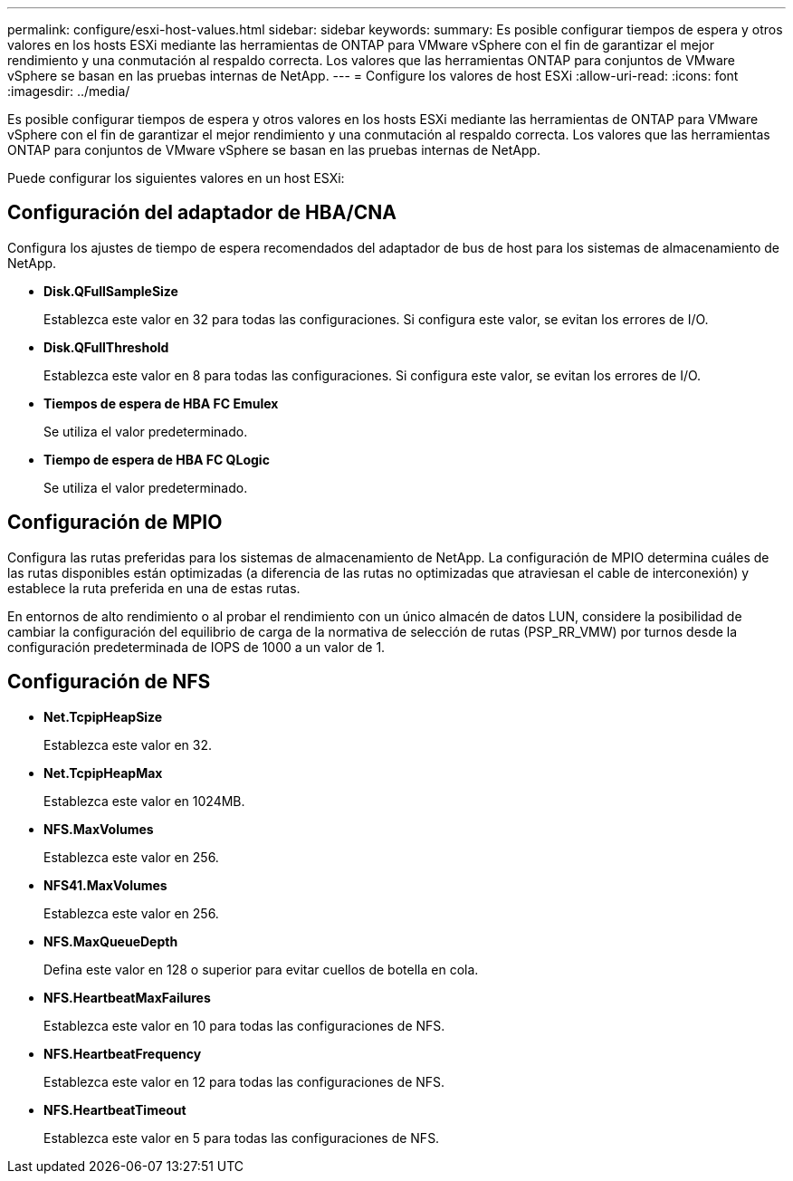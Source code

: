 ---
permalink: configure/esxi-host-values.html 
sidebar: sidebar 
keywords:  
summary: Es posible configurar tiempos de espera y otros valores en los hosts ESXi mediante las herramientas de ONTAP para VMware vSphere con el fin de garantizar el mejor rendimiento y una conmutación al respaldo correcta. Los valores que las herramientas ONTAP para conjuntos de VMware vSphere se basan en las pruebas internas de NetApp. 
---
= Configure los valores de host ESXi
:allow-uri-read: 
:icons: font
:imagesdir: ../media/


[role="lead"]
Es posible configurar tiempos de espera y otros valores en los hosts ESXi mediante las herramientas de ONTAP para VMware vSphere con el fin de garantizar el mejor rendimiento y una conmutación al respaldo correcta. Los valores que las herramientas ONTAP para conjuntos de VMware vSphere se basan en las pruebas internas de NetApp.

Puede configurar los siguientes valores en un host ESXi:



== Configuración del adaptador de HBA/CNA

Configura los ajustes de tiempo de espera recomendados del adaptador de bus de host para los sistemas de almacenamiento de NetApp.

* *Disk.QFullSampleSize*
+
Establezca este valor en 32 para todas las configuraciones. Si configura este valor, se evitan los errores de I/O.

* *Disk.QFullThreshold*
+
Establezca este valor en 8 para todas las configuraciones. Si configura este valor, se evitan los errores de I/O.

* *Tiempos de espera de HBA FC Emulex*
+
Se utiliza el valor predeterminado.

* *Tiempo de espera de HBA FC QLogic*
+
Se utiliza el valor predeterminado.





== Configuración de MPIO

Configura las rutas preferidas para los sistemas de almacenamiento de NetApp. La configuración de MPIO determina cuáles de las rutas disponibles están optimizadas (a diferencia de las rutas no optimizadas que atraviesan el cable de interconexión) y establece la ruta preferida en una de estas rutas.

En entornos de alto rendimiento o al probar el rendimiento con un único almacén de datos LUN, considere la posibilidad de cambiar la configuración del equilibrio de carga de la normativa de selección de rutas (PSP_RR_VMW) por turnos desde la configuración predeterminada de IOPS de 1000 a un valor de 1.



== Configuración de NFS

* *Net.TcpipHeapSize*
+
Establezca este valor en 32.

* *Net.TcpipHeapMax*
+
Establezca este valor en 1024MB.

* *NFS.MaxVolumes*
+
Establezca este valor en 256.

* *NFS41.MaxVolumes*
+
Establezca este valor en 256.

* *NFS.MaxQueueDepth*
+
Defina este valor en 128 o superior para evitar cuellos de botella en cola.

* *NFS.HeartbeatMaxFailures*
+
Establezca este valor en 10 para todas las configuraciones de NFS.

* *NFS.HeartbeatFrequency*
+
Establezca este valor en 12 para todas las configuraciones de NFS.

* *NFS.HeartbeatTimeout*
+
Establezca este valor en 5 para todas las configuraciones de NFS.


